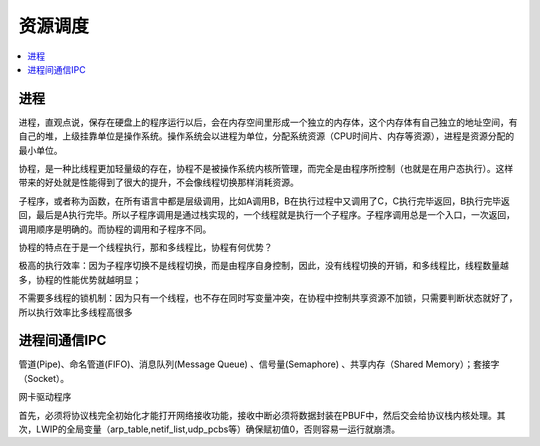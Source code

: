 .. _process:

资源调度
===============

.. contents::
    :local:

进程
-----------


进程，直观点说，保存在硬盘上的程序运行以后，会在内存空间里形成一个独立的内存体，这个内存体有自己独立的地址空间，有自己的堆，上级挂靠单位是操作系统。操作系统会以进程为单位，分配系统资源（CPU时间片、内存等资源），进程是资源分配的最小单位。

协程，是一种比线程更加轻量级的存在，协程不是被操作系统内核所管理，而完全是由程序所控制（也就是在用户态执行）。这样带来的好处就是性能得到了很大的提升，不会像线程切换那样消耗资源。

子程序，或者称为函数，在所有语言中都是层级调用，比如A调用B，B在执行过程中又调用了C，C执行完毕返回，B执行完毕返回，最后是A执行完毕。所以子程序调用是通过栈实现的，一个线程就是执行一个子程序。子程序调用总是一个入口，一次返回，调用顺序是明确的。而协程的调用和子程序不同。

协程的特点在于是一个线程执行，那和多线程比，协程有何优势？

极高的执行效率：因为子程序切换不是线程切换，而是由程序自身控制，因此，没有线程切换的开销，和多线程比，线程数量越多，协程的性能优势就越明显；

不需要多线程的锁机制：因为只有一个线程，也不存在同时写变量冲突，在协程中控制共享资源不加锁，只需要判断状态就好了，所以执行效率比多线程高很多


进程间通信IPC
-------------

管道(Pipe)、命名管道(FIFO)、消息队列(Message Queue) 、信号量(Semaphore) 、共享内存（Shared Memory）；套接字（Socket）。

网卡驱动程序

首先，必须将协议栈完全初始化才能打开网络接收功能，接收中断必须将数据封装在PBUF中，然后交会给协议栈内核处理。其次，LWIP的全局变量（arp_table,netif_list,udp_pcbs等）确保赋初值0，否则容易一运行就崩溃。

